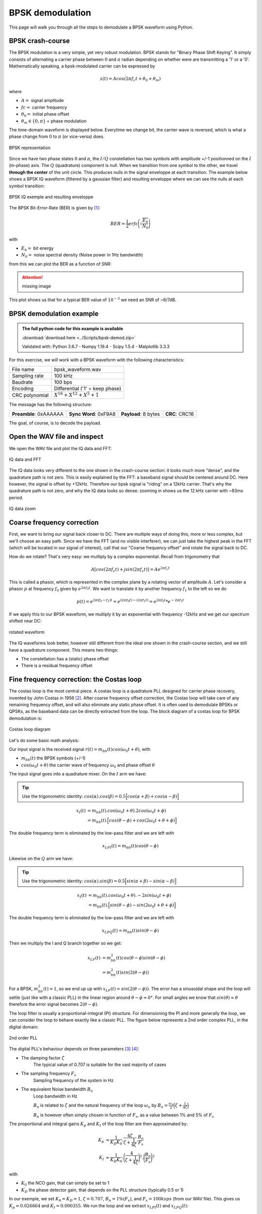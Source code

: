 ===========================
BPSK demodulation
===========================

This page will walk you through all the steps to demodulate a BPSK waveform using Python.

BPSK crash-course
===========================

The BPSK modulation is a very simple, yet very robust modulation. BPSK stands for "Binary Phase Shift Keying".
It simply consists of alternating a carrier phase between :math:`0` and :math:`\pi` radian depending on whether were are transmitting a '1' or a '0'.
Mathematically speaking, a bpsk-modulated carrier can be expressed by 

.. math::

    s(t) = Acos(2 \pi f_c t + \theta_0 + \theta_m)

where

- :math:`A =` signal amplitude
- :math:`fc =` carrier frequency
- :math:`\theta_0 =` initial phase offset
- :math:`\theta_m \in \{0, \pi\}` = phase modulation

The time-domain waveform is displayed below. Everytime we change bit, the carrier wave
is reversed, which is what a phase change from :math:`0` to :math:`\pi` (or vice-versa) does.

.. _bpsk_ideal_constellation:
.. figure:: bpsk_ideal_constellation.svg
    :align: center

    BPSK representation

Since we have two phase states :math:`0` and :math:`\pi`, the :math:`I/Q` constellation has two symbols 
with amplitude +/-1 positionned on the :math:`I` (in-phase) axis. The :math:`Q` (quadrature) component
is null. When we transition from one symbol to the other, we travel **through the center** of the unit circle.
This produces nulls in the signal enveloppe at each transition. The example below shows a BPSK IQ waveform 
(filtered by a gaussian filter) and resulting enveloppe where we can see the nulls at each symbol transition:

.. _bpsk_ideal_iq:
.. figure:: bpsk-ideal-iq.svg
    :align: center

    BPSK IQ exemple and resulting enveloppe

The BPSK Bit-Error-Rate (BER) is given by [1]_:

.. math::

    BER = \frac{1}{2}erfc\Biggl(\sqrt{\frac{E_b}{N_0}}\Biggl)

with

- :math:`E_b =` bit energy
- :math:`N_0 =` noise spectral density (Noise power in 1Hz bandwidth)

from this we can plot the BER as a function of SNR:

.. Attention::
    missing image

This plot shows us that for a typical BER value of :math:`10^{-3}` we need an SNR of ~6/7dB.

BPSK demodulation example
===========================

.. admonition:: The full python code for this example is available
   :class: pythonCode

   :download:`download here <../Scripts/bpsk-demod.zip>`

   Validated with: Python 3.6.7 - Numpy 1.19.4 - Scipy 1.5.4 - Matplotlib 3.3.3

For this exercise, we will work with a BPSK waveform with the following characteristics:

+------------------+-------------------------------------+
| File name        |  bpsk_waveform.wav                  |
+------------------+-------------------------------------+
| Sampling rate    |  100 kHz                            |
+------------------+-------------------------------------+
| Baudrate         |  100 bps                            |
+------------------+-------------------------------------+
| Encoding         |  Differential ('1' = keep phase)    |
+------------------+-------------------------------------+
| CRC polynomial   |  :math:`X^{16} + X^{12} + X^5 + 1`  |
+------------------+-------------------------------------+

The message has the following structure:

+------------------------+-----------------------+----------------------+----------------+
| **Preamble**: 0xAAAAAA | **Sync Word**: 0xF9A8 | **Payload**: 8 bytes | **CRC**: CRC16 |
+------------------------+-----------------------+----------------------+----------------+

The goal, of course, is to decode the payload.

Open the WAV file and inspect
==============================

We open the WAV file and plot the IQ data and FFT:

.. _bpsk_iq_fft:
.. figure:: bpsk_iq_fft.svg
    :align: center

    IQ data and FFT

The IQ data looks very different to the one shown in the crash-course section: it looks much more "dense", and the quadrature
path is not zero. This is easily explained by the FFT: a baseband signal should be centered around DC. Here however, the signal is offset by +12kHz.
Therefore our bpsk signal is "riding" on a 12kHz carrier. That's why the quadrature path is not zero, and why the 
IQ data looks so dense: zooming in shows us the 12 kHz carrier with ~83ms period.

.. _bpsk_iq_12k_zoom:
.. figure:: bpsk_iq_12k_zoom.svg
    :align: center

    IQ data zoom

Coarse frequency correction
==============================

First, we want to bring our signal back closer to DC. There are multiple ways of doing this, more or less complex,
but we'll choose an easy path. Since we have the FFT (and no visible interferer), we can just take the highest
peak in the FFT (which will be located in our signal of interest), call that our "Coarse frequency offset" and rotate the signal back to DC.

How do we rotate? That's very easy: we multiply by a complex exponential. Recall from trigonometry that 

.. math::

    A[ cos(2 \pi f_c t) + jsin(2 \pi f_c t) ] = Ae^{2 \pi f_c t}

This is called a phasor, which is represented in the complex plane by a rotating vector of amplitude :math:`A`. 
Let's consider a phasor :math:`p` at frequency :math:`f_0` given by :math:`e^{2 \pi f_0 t}`. We want to translate it 
by another frequency :math:`f_1` to the left so we do

.. math::

    p(t) = e^{2 \pi (f_0 - f_1) t} = e^{(2 \pi f_0 t) - (2 \pi f_1 t)} = e^{2 \pi f_0 t} *  e^{- 2 \pi f_1 t}

If we apply this to our BPSK waveform, we multiply it by an exponential with frequency -12kHz and we get our spectrum shifted near DC:

.. _bpsk_rotated_iq_fft:
.. figure:: bpsk_rotated_iq_fft.svg
    :align: center

    rotated waveform

The IQ waveforms look better, however still different from the ideal one shown in the crash-course section,
and we still have a quadrature component. This means two things:

- The constellation has a (static) phase offset
- There is a residual frequency offset

Fine frequency correction: the Costas loop
==========================================

The costas loop is the most central piece. A costas loop is a quadrature PLL designed for carrier phase recovery, invented by
John Costas in 1956 [2]_.
After coarse frequency offset correction, the Costas loop will take care of any remaining frequency offset, and will also eliminate any
static phase offset. It is often used to demodulate BPSKs or QPSKs, as the baseband data can be directly extracted from the loop.
The block diagram of a costas loop for BPSK demodulation is:

.. _bpsk_costas_diagram:
.. figure:: bpsk-costas-diagram.svg
    :align: center

    Costas loop diagram

Let's do some basic math analysis:

Our input signal is the received signal :math:`r(t) = m_{bb}(t)cos(\omega_0t + \theta)`, with

- :math:`m_{bb}(t)` the BPSK symbols (+/-1)
- :math:`cos(\omega_0t + \theta)` the carrier wave of frequency :math:`\omega_0` and phase offset :math:`\theta`

The input signal goes into a quadrature mixer. On the :math:`I` arm we have:

.. tip::
    Use the trigonometric identity: :math:`cos(\alpha).cos(\beta) = 0.5\Bigl[cos(\alpha + \beta) + cos(\alpha - \beta)\Bigl]`

.. math::

    \begin{align}
        x_I(t)& = m_{bb}(t).cos(\omega_0t + \theta).2cos(\omega_0t + \phi) \\
               &= m_{bb}(t).\Bigl[cos(\theta - \phi) + cos(2 \omega_0 t + \theta + \phi)\Bigl]
    \end{align}

The double frequency term is eliminated by the low-pass filter and we are left with 

.. math::

    x_{LPI}(t) = m_{bb}(t)cos(\theta - \phi)

Likewise on the :math:`Q` arm we have:

.. tip::
    Use the trigonometric identity: :math:`cos(\alpha).sin(\beta) = 0.5\Bigl[sin(\alpha + \beta) - sin(\alpha - \beta)\Bigl]`

.. math::

    \begin{align}
        x_I(t)& = m_{bb}(t).cos(\omega_0t + \theta).-2sin(\omega_0t + \phi) \\
              & = m_{bb}(t).\Bigl[sin(\theta - \phi) - sin(2 \omega_0 t + \theta + \phi)\Bigl]
    \end{align}

The double frequency term is eliminated by the low-pass filter and we are left with 

.. math::

    x_{LPQ}(t) = m_{bb}(t)sin(\theta - \phi)

Then we multiply the I and Q branch together so we get:

.. math::

    \begin{align}
        x_{LF}(t) &= m_{bb}^2(t)cos(\theta - \phi)sin(\theta - \phi) \\ 
                  &= m_{bb}^2(t)sin(2(\theta-\phi))
    \end{align}

For a BPSK, :math:`m_{bb}^2(t) = 1`, so we end up up with :math:`x_{LF}(t) = sin(2(\theta-\phi))`. The error
has a sinusoidal shape and the loop will settle (just like with a classic PLL) in the linear region around :math:`\theta-\phi \approx 0°`. For small angles
we know that :math:`sin(\theta) \approx \theta` therefore the error signal becomes :math:`2(\theta-\phi)`.

The loop filter is usually a proportional-integral (PI) structure. For dimensioning the PI and more generally the loop, we can consider
the loop to behave exactly like a classic PLL. The figure below represents a 2nd order complex PLL, in the digital domain:

.. _bpsk_pll:
.. figure:: bpsk-pll.svg
    :align: center

    2nd order PLL

The digital PLL's behaviour depends on three parameters [3]_ [4]_:

- The damping factor :math:`\zeta`
    The typical value of 0.707 is suitable for the vast majority of cases 

- The sampling frequency :math:`F_s`
    Sampling frequency of the system in Hz

- The equivalent Noise bandwidth :math:`B_n`
    Loop bandwidth in Hz
    
    :math:`B_n` is related to :math:`\zeta` and the natural frequency of the loop :math:`\omega_n` by
    :math:`B_n = \frac{\omega_n}{2} \Bigl(\zeta + \frac{1}{4\zeta}\Bigl)`

    :math:`B_n` is however often simply chosen in function of :math:`F_s`, as a value between 1% and 5% of :math:`F_s`

The proportional and integral gains :math:`K_p` and :math:`K_I` of the loop filter are then approximated by:

.. math::

    \begin{align}
        K_p &\approx \frac{1}{K_D K_0}.\frac{4\zeta}{\zeta + \frac{1}{4\zeta}}.\frac{B_n}{F_s} \\
        K_I &\approx \frac{1}{K_D K_0}.\Biggl(\frac{4}{\zeta + \frac{1}{4\zeta}}\Biggl)^2.\Biggl(\frac{B_n}{F_s}\Biggl)^2 
    \end{align}

with

- :math:`K_0` the NCO gain, that can simply be set to 1

- :math:`K_D` the phase detector gain, that depends on the PLL structure (typically 0.5 or 1)

In our exemple, we set :math:`K_0 = K_D = 1`, :math:`\zeta=0.707`, :math:`B_n=1\%(F_s)`, and :math:`F_s=100ksps` (from our WAV file).
This gives us :math:`K_p = 0.026664` and :math:`K_I = 0.000355`. We run the loop and we extract :math:`x_{LPI}(t)`
and :math:`x_{LPQ}(t)`:

.. _bpsk_costas_output:
.. figure:: bpsk-costas-output.svg
    :align: center

    Costas loop output

Now we're getting somewhere! The loop has locked very quickly and has eliminated any phase or frequency offset.
The in-phase branch now looks like a BPSK modulating signal, and the quadrature branch has been cancelled out.

This is good. We can visually see our bits; however we won't extract them manually, we want Python to do the work for us.
But how can the program know when to sample a bit? Remember our baseband signal has a bitrate of 100bps,
but our sampling frequency is 100kHz! That's 1000 samples per bit! Fortunately, algorithms exist that will
do this for us, and this is our next step.

Timing recovery
==============================

.. note:: 

    This step is usually done earlier, before the Costas loop; but for the purpose of this article and illustration 
    I thought it was more relevant to do it here

In order to know when to sample our symbols, we need a timing recovery mechanism. This is done with a Time Locked Loop (or TLL) 
using a Timing Error Detector (TED) algorithm:

.. _bpsk_tll:
.. figure:: bpsk-tll.svg
    :align: center

    Time Locked Loop

The most interesting part here is the TED. There are plenty of different algorithms, and for this article I chose a very
simple one particularly suited to BPSK: the Gardner TED [5]_. The Gardner TED is part of a family of so-called 
"Early-Late" algorithms. The concept is fairly simple:

.. _bpsk_gardner:
.. figure:: bpsk-gardner.svg
    :align: center

    Gardner alorithm illustration

The Gardner equation giving the timing error is:

.. math::

    e[n] = \biggl(r\Bigl[nT_M + \varepsilon\Bigl] - r\Bigl[(n-1)T_M + \varepsilon\Bigl]\biggl) \times r\Bigl[nT_M - \frac{T_M}{2} + \varepsilon\Bigl]  

We note the symbol period :math:`T_M`. The algorithm will evaluate a symbol at time :math:`nT_M` and  
the preceding one at time :math:`(n-1)T_M` (the two red dots), take the difference and multiply by the middle point at 
time :math:`T_M(n-\frac{1}{2})` (orange dot). 

In the illustration above, we have:

- :math:`(a) \quad e[nT_M] = (-0.8-0.8) \times (+0.2) = -0.32`: A timing advance yields a negative error
- :math:`(b) \quad e[nT_M] = (-0.8-0.8) \times (-0.2) = +0.32`: A timing delay yields a positive error
- :math:`(c) \quad e[nT_M] = (-1-1) \times 0 = 0`: A perfect timing yields zero error

What we want is to sample the symbols at the right time, so in order to do that we need to add an error term
:math:`\varepsilon` to the sampling instant. It becomes obvious that in order to do this the signal needs
to be interpolated/oversampled. This algorithm can't function if our input signal comes at a rate of 1 sample/symbol.
We need to oversample so that if we are sampling too early, we can adjust :math:`\varepsilon` to sample slightly
later at the next iteration (and vice-versa if we were sampling too late). In our example we have 1000 samples/symbol
which is way more than required (I would recommend 10 samples/symbol or more).

At each iteration the TED needs to go through a control loop in order to make the error converge to 0.
Similar to the PLL, the loop filter is quite a often a proportional-integral (PI) filter. In this example
I simplified it to a mere proportional (P) gain :math:`K_p`, which actually works quite well. 

The gain :math:`K_p` was deliberately set to a poor value in order to degrade the performance of the loop and 
see how it converges:

.. _bpsk_ted:
.. figure:: bpsk-ted.svg
    :align: center

    Output of the TLL

The red dots indicate the sampling instants of the TLL. At the beginning the TLL is 
not sampling at the right time and is slowly converging to a lock state, which it reaches at about 200ms. The 
right-hand side picture shows us a zoom between 300ms and 450ms, where we can see that the symbols are sampled 
exactly where they should be. As an exercice you can modify the TLL :math:`K_p` in the code to improve the performance.

Now that we know where to sample our symbols, we can synchronise. The figure below shows us the constellation
before the TLL (left) and after the TLL (right). The few samples that are not located at +/1 on the :math:`I`
axis are the ones obtained during the convergence phase.

.. _bpsk_ted_constellations:
.. figure:: bpsk-ted_constellation.svg
    :align: center

    Constellation before and after time synchronisation

We can also plot the EVM per symbol which also shows us the convergence of the TLL. When we are not synchronized
the EVM is really bad, then gradually improves to settle to its actual value around -25dB:

.. _bpsk_evm:
.. figure:: bpsk-evm.svg
    :align: center

    EVM plot

Decode the payload
==============================

We have retrieved our symbols, now we need to look for the synchronisation word in order to identify where the payload 
begins. 

As stated at the beginning of the example, the data is differentially encoded: A '1' is encoded by **not** changing
phase, and a '0' is encoded by changing phase. Applying the reverse encoding is trivial:

.. code-block:: python

    # apply reverse differential encoding
    decoded_bits = []
    previous_bit = 0
    for bit in bits:
        if bit == previous_bit: decoded_bits.append(1)
        else:
            previous_bit = bit
            decoded_bits.append(-1)

After removing the differential encoding, we correlate the resulting  bit stream with the binary representation of the 
sync word:

.. code-block:: python

    0xF9A8 = [1, 1, 1, 1, 1, 0, 0, 1, 1, 0, 1, 0, 1, 0, 0, 0]

.. _bpsk_syncWord:
.. figure:: bpsk-syncWord.svg
    :align: center

    Correlation of data with sync word

We detect a clear maximum at index 27. Since the word is 16-bit long, the payload starts at index 27+16/2=35.
Our payload is 8 bytes long so we extract 64 bits starting at index 35 and we get:

.. code-block:: python

    Payload: [1 1 0 1 1 1 1 0 1 0 1 0 1 1 0 1 1 0 1 1 1 1 1 0 1 1 1 0 1 1 1 1 1 1 0 0 1 0 1 0 1 1 1 1 1 1 1 0 1 0 1 1 1 0 1 0 1 1 0 1 0 0 0 0]

Which in hexadecimal is: 

.. code-block:: python

    [0xDE 0xAD 0xBE 0xEF 0xCA 0xFE 0xBA 0xD0] 

But we still need to make sure this data is valid, by checking the CRC.

CRC
==============================

Acccording to our frame structure, the CRC is 16-bits long placed right after the payload. If we extract those
bits from the decoded bits array previously obtained, we get our CRC candidate:

.. code-block:: python

    CRC candidate: [0 1 0 1 0 1 1 0 0 0 0 0 1 1 0]

Next we recalculate the CRC from the payload data in order to check if we get the same value. A CRC
is based on polynomial division with modulo-2 arithmetic and can be obtained from a linear shift register (LFSR) [6]_. 
With a polynomial of :math:`X^{16} + X^{12} + X^5 + 1`, 
its diagram representation is:

.. _bpsk_crc:
.. figure:: bpsk-crc.svg
    :align: center

    CRC diagram

We calculate the CRC and we get:

.. code-block:: python

    CRC calculated: [0 1 0 1 0 1 1 0 0 0 0 0 1 1 0]

Success! The calculated CRC matches the one contained in the message, so we have verified our message integrity.

The End.





References
==============================

.. [1] https://www.gaussianwaves.com/2012/07/intuitive-derivation-of-performance-of-an-optimum-bpsk-receiver-in-awgn-channel/
.. [2] J.Costas, "Synchronous communications", Proceedings of the IRE. 44(12): 1713–1718, 1956
.. [3] https://wirelesspi.com/phase-locked-loop-pll-in-a-software-defined-radio-sdr/
.. [4] M.Rice, Digital Communications – A Discrete-Time Approach, Prentice Hall, 2009
.. [5] F.Gardner, "A BPSK/QPSK Timing-Error Detector for Sampled Receivers", IEEE Transactions on Communications, Volume 34 Issue 4, p423-429, 1986
.. [6] W.W. Peterson, "Cyclic codes for error detection", Proceedings of the IRE. 49(1): 228-235, 1961